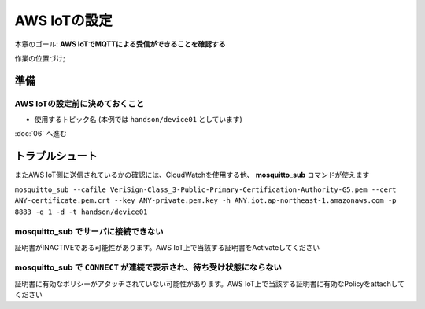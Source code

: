 AWS IoTの設定
=============

本章のゴール: **AWS IoTでMQTTによる受信ができることを確認する**

作業の位置づけ;

.. image:: images/bx1_05_highlevelarchitecture.png

準備
----

AWS IoTの設定前に決めておくこと
```````````````````````````````

* 使用するトピック名 (本例では ``handson/device01`` としています)

:doc:`06` へ進む

.. _awsiot_ts:

トラブルシュート
----------------

またAWS IoT側に送信されているかの確認には、CloudWatchを使用する他、 **mosquitto_sub** コマンドが使えます

``mosquitto_sub --cafile VeriSign-Class_3-Public-Primary-Certification-Authority-G5.pem --cert ANY-certificate.pem.crt --key ANY-private.pem.key -h ANY.iot.ap-northeast-1.amazonaws.com -p 8883 -q 1 -d -t handson/device01``

mosquitto_sub でサーバに接続できない
`````````````````````````````````````

証明書がINACTIVEである可能性があります。AWS IoT上で当該する証明書をActivateしてください

mosquitto_sub で ``CONNECT`` が連続で表示され、待ち受け状態にならない
`````````````````````````````````````````````````````````````````````

証明書に有効なポリシーがアタッチされていない可能性があります。AWS IoT上で当該する証明書に有効なPolicyをattachしてください

